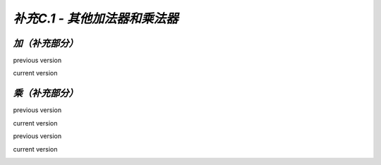.. -----------------------------------------------------------------------------
   ..
   ..  Filename       : index.rst
   ..  Author         : Huang Leilei
   ..  Status         : phase 000
   ..  Created        : 2025-09-16
   ..  Description    : description about 补充C.1 - 其他加法器和乘法器
   ..
.. -----------------------------------------------------------------------------

*补充C.1 - 其他加法器和乘法器*
--------------------------------------------------------------------------------

.. image:: 幻灯片1.JPG

*加（补充部分）*
........................................
.. image:: 幻灯片2.JPG
.. image:: 幻灯片3.JPG
.. image:: 幻灯片4.JPG
.. image:: 幻灯片5.JPG
.. image:: 幻灯片6.JPG
.. image:: 幻灯片7.JPG

previous version

.. image:: 幻灯片8_old.JPG

current version

.. image:: 幻灯片8.JPG

*乘（补充部分）*
........................................
.. image:: 幻灯片9.JPG
.. image:: 幻灯片10.JPG

previous version

.. image:: 幻灯片11_old.JPG

current version

.. image:: 幻灯片11.JPG
.. image:: 幻灯片12.JPG
.. image:: 幻灯片13.JPG
.. image:: 幻灯片14.JPG
.. image:: 幻灯片15.JPG

previous version

.. image:: 幻灯片16_old.JPG

current version

.. image:: 幻灯片16.JPG
.. image:: 幻灯片17.JPG
.. image:: 幻灯片18.JPG

..
   .. image:: 幻灯片19.JPG
   .. image:: 幻灯片20.JPG
   .. image:: 幻灯片21.JPG
   .. image:: 幻灯片22.JPG
   .. image:: 幻灯片23.JPG
   .. image:: 幻灯片24.JPG
